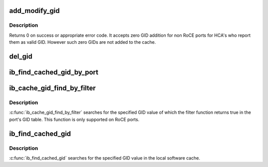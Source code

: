 .. -*- coding: utf-8; mode: rst -*-
.. src-file: drivers/infiniband/core/cache.c

.. _`add_modify_gid`:

add_modify_gid
==============

.. c:function:: int add_modify_gid(struct ib_gid_table *table, const union ib_gid *gid, const struct ib_gid_attr *attr)

    Add or modify GID table entry

    :param struct ib_gid_table \*table:
        GID table in which GID to be added or modified

    :param const union ib_gid \*gid:
        GID content

    :param const struct ib_gid_attr \*attr:
        Attributes of the GID

.. _`add_modify_gid.description`:

Description
-----------

Returns 0 on success or appropriate error code. It accepts zero
GID addition for non RoCE ports for HCA's who report them as valid
GID. However such zero GIDs are not added to the cache.

.. _`del_gid`:

del_gid
=======

.. c:function:: void del_gid(struct ib_device *ib_dev, u8 port, struct ib_gid_table *table, int ix)

    Delete GID table entry

    :param struct ib_device \*ib_dev:
        IB device whose GID entry to be deleted

    :param u8 port:
        Port number of the IB device

    :param struct ib_gid_table \*table:
        GID table of the IB device for a port

    :param int ix:
        GID entry index to delete

.. _`ib_find_cached_gid_by_port`:

ib_find_cached_gid_by_port
==========================

.. c:function:: int ib_find_cached_gid_by_port(struct ib_device *ib_dev, const union ib_gid *gid, enum ib_gid_type gid_type, u8 port, struct net_device *ndev, u16 *index)

    Returns the GID table index where a specified GID value occurs. It searches for the specified GID value in the local software cache.

    :param struct ib_device \*ib_dev:
        *undescribed*

    :param const union ib_gid \*gid:
        The GID value to search for.

    :param enum ib_gid_type gid_type:
        The GID type to search for.

    :param u8 port:
        *undescribed*

    :param struct net_device \*ndev:
        In RoCE, the net device of the device. Null means ignore.

    :param u16 \*index:
        The index into the cached GID table where the GID was found. This
        parameter may be NULL.

.. _`ib_cache_gid_find_by_filter`:

ib_cache_gid_find_by_filter
===========================

.. c:function:: int ib_cache_gid_find_by_filter(struct ib_device *ib_dev, const union ib_gid *gid, u8 port, bool (*filter)(const union ib_gid *, const struct ib_gid_attr *, void *), void *context, u16 *index)

    Returns the GID table index where a specified GID value occurs

    :param struct ib_device \*ib_dev:
        *undescribed*

    :param const union ib_gid \*gid:
        The GID value to search for.

    :param u8 port:
        *undescribed*

    :param bool (\*filter)(const union ib_gid \*, const struct ib_gid_attr \*, void \*):
        The filter function is executed on any matching GID in the table.
        If the filter function returns true, the corresponding index is returned,
        otherwise, we continue searching the GID table. It's guaranteed that
        while filter is executed, ndev field is valid and the structure won't
        change. filter is executed in an atomic context. filter must not be NULL.

    :param void \*context:
        *undescribed*

    :param u16 \*index:
        The index into the cached GID table where the GID was found. This
        parameter may be NULL.

.. _`ib_cache_gid_find_by_filter.description`:

Description
-----------

\ :c:func:`ib_cache_gid_find_by_filter`\  searches for the specified GID value
of which the filter function returns true in the port's GID table.
This function is only supported on RoCE ports.

.. _`ib_find_cached_gid`:

ib_find_cached_gid
==================

.. c:function:: int ib_find_cached_gid(struct ib_device *device, const union ib_gid *gid, enum ib_gid_type gid_type, struct net_device *ndev, u8 *port_num, u16 *index)

    Returns the port number and GID table index where a specified GID value occurs.

    :param struct ib_device \*device:
        The device to query.

    :param const union ib_gid \*gid:
        The GID value to search for.

    :param enum ib_gid_type gid_type:
        The GID type to search for.

    :param struct net_device \*ndev:
        In RoCE, the net device of the device. NULL means ignore.

    :param u8 \*port_num:
        The port number of the device where the GID value was found.

    :param u16 \*index:
        The index into the cached GID table where the GID was found.  This
        parameter may be NULL.

.. _`ib_find_cached_gid.description`:

Description
-----------

\ :c:func:`ib_find_cached_gid`\  searches for the specified GID value in
the local software cache.

.. This file was automatic generated / don't edit.

